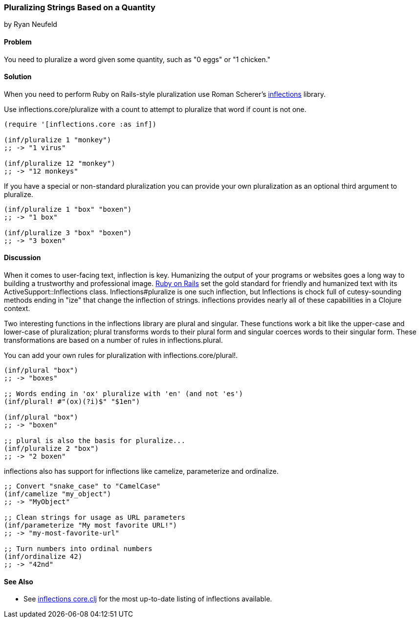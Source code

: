=== Pluralizing Strings Based on a Quantity
[role="byline"]
by Ryan Neufeld

==== Problem

You need to pluralize a word given some quantity, such as "0 eggs" or
"1 chicken."

==== Solution

When you need to perform Ruby on Rails-style pluralization use Roman Scherer's
https://github.com/r0man/inflections-clj[+inflections+] library.

Use +inflections.core/pluralize+ with a count to attempt to pluralize
that word if count is not one.

[source,clojure]
----
(require '[inflections.core :as inf])

(inf/pluralize 1 "monkey")
;; -> "1 virus"

(inf/pluralize 12 "monkey")
;; -> "12 monkeys"
----

If you have a special or non-standard pluralization you can provide
your own pluralization as an optional third argument to +pluralize+.

[source,clojure]
----
(inf/pluralize 1 "box" "boxen")
;; -> "1 box"

(inf/pluralize 3 "box" "boxen")
;; -> "3 boxen"
----

==== Discussion

When it comes to user-facing text, inflection is key. Humanizing the
output of your programs or websites goes a long way to building a
trustworthy and professional image. http://rubyonrails.org[Ruby on
Rails] set the gold standard for friendly and humanized text with its
+ActiveSupport::Inflections+ class. +Inflections#pluralize+ is one
such inflection, but +Inflections+ is chock full of cutesy-sounding
methods ending in "ize" that change the inflection of strings.
+inflections+ provides nearly all of these capabilities in a Clojure context.

Two interesting functions in the +inflections+ library are +plural+ and
+singular+. These functions work a bit like the +upper-case+ and
+lower-case+ of pluralization; +plural+ transforms words to their
plural form and +singular+ coerces words to their singular form. These
transformations are based on a number of rules in
+inflections.plural+.

You can add your own rules for pluralization with +inflections.core/plural!+.

[source,clojure]
----
(inf/plural "box")
;; -> "boxes"

;; Words ending in 'ox' pluralize with 'en' (and not 'es')
(inf/plural! #"(ox)(?i)$" "$1en")

(inf/plural "box")
;; -> "boxen"

;; plural is also the basis for pluralize...
(inf/pluralize 2 "box")
;; -> "2 boxen"
----

inflections also has support for inflections like +camelize+,
+parameterize+ and +ordinalize+.

[source,clojure]
----
;; Convert "snake_case" to "CamelCase"
(inf/camelize "my_object")
;; -> "MyObject"

;; Clean strings for usage as URL parameters
(inf/parameterize "My most favorite URL!")
;; -> "my-most-favorite-url"

;; Turn numbers into ordinal numbers
(inf/ordinalize 42)
;; -> "42nd"
----

==== See Also

* See
  https://github.com/r0man/inflections-clj/[inflections
  core.clj] for the most up-to-date listing of inflections available.
